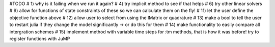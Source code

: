 #TODO
# 1) why is it failing when we run it again?
# 4) try implicit method to see if that helps
# 6) try other linear solvers
# 9) allow for functions of state constraints of these so we can calculate them on the fly!
# 11) let the user define the objective function above
# 12) allow user to select from using the IMatrix or quadrature
# 13) make a bool to tell the user to restart julia if they change the model significantly -> or do this for them
# 14) make functionality to easily compare all intergration schemes
# 15) implement method with variable time steps for :tm methods, that is how it was before!
try to register functions with JuMP

